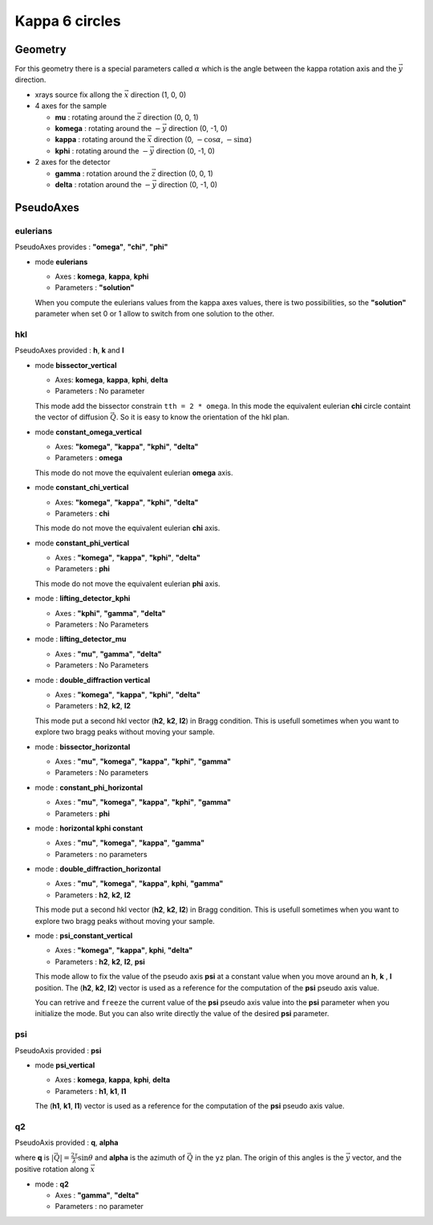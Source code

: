 Kappa 6 circles
###############

Geometry
********

For this geometry there is a special parameters called :math:`\alpha` which is the
angle between the kappa rotation axis and the  :math:`\vec{y}` direction.

+ xrays source fix allong the :math:`\vec{x}` direction (1, 0, 0)
+ 4 axes for the sample

  + **mu** : rotating around the :math:`\vec{z}` direction (0, 0, 1)
  + **komega** : rotating around the :math:`-\vec{y}` direction (0, -1, 0)
  + **kappa** : rotating around the :math:`\vec{x}` direction (0, :math:`-\cos\alpha`, :math:`-\sin\alpha`)
  + **kphi** : rotating around the :math:`-\vec{y}` direction (0, -1, 0)

+ 2 axes for the detector

  + **gamma** : rotation around the :math:`\vec{z}` direction (0, 0, 1)
  + **delta** : rotation around the :math:`-\vec{y}` direction (0, -1, 0)

PseudoAxes
**********

eulerians
=========

PseudoAxes provides : **"omega"**, **"chi"**, **"phi"**

+ mode **eulerians**

  + Axes : **komega**, **kappa**, **kphi**
  + Parameters : **"solution"**

  When you compute the eulerians values from the kappa axes values,
  there is two possibilities, so the **"solution"** parameter when set
  0 or 1 allow to switch from one solution to the other.

hkl
===

PseudoAxes provided : **h**, **k** and **l**

+ mode **bissector_vertical**

  + Axes: **komega**, **kappa**, **kphi**, **delta**
  + Parameters : No parameter

  This mode add the bissector constrain ``tth = 2 * omega``. In this
  mode the equivalent eulerian **chi** circle containt the vector of
  diffusion :math:`\vec{Q}`. So it is easy to know the orientation of
  the hkl plan.

+ mode **constant_omega_vertical**

  + Axes: **"komega"**, **"kappa"**, **"kphi"**, **"delta"**
  + Parameters : **omega**

  This mode do not move the equivalent eulerian **omega** axis.

+ mode **constant_chi_vertical**

  + Axes: **"komega"**, **"kappa"**, **"kphi"**, **"delta"**
  + Parameters : **chi**

  This mode do not move the equivalent eulerian **chi** axis.

+ mode **constant_phi_vertical**

  + Axes : **"komega"**, **"kappa"**, **"kphi"**, **"delta"**
  + Parameters : **phi**

  This mode do not move the equivalent eulerian **phi** axis.

+ mode : **lifting_detector_kphi**

  + Axes : **"kphi"**, **"gamma"**, **"delta"**
  + Parameters : No Parameters

+ mode : **lifting_detector_mu**

  + Axes : **"mu"**, **"gamma"**, **"delta"**
  + Parameters : No Parameters

+ mode : **double_diffraction vertical**

  + Axes : **"komega"**, **"kappa"**, **"kphi"**, **"delta"**
  + Parameters : **h2**, **k2**, **l2**

  This mode put a second hkl vector (**h2**, **k2**, **l2**) in
  Bragg condition.  This is usefull sometimes when you want to explore
  two bragg peaks without moving your sample.

+ mode : **bissector_horizontal**

  + Axes : **"mu"**, **"komega"**, **"kappa"**, **"kphi"**, **"gamma"**
  + Parameters : No parameters

+ mode : **constant_phi_horizontal**

  + Axes : **"mu"**, **"komega"**, **"kappa"**, **"kphi"**, **"gamma"**
  + Parameters : **phi**

+ mode : **horizontal kphi constant**

  + Axes :  **"mu"**, **"komega"**, **"kappa"**, **"gamma"**
  + Parameters : no parameters

+ mode : **double_diffraction_horizontal**

  + Axes : **"mu"**, **"komega"**, **"kappa"**, **kphi**, **"gamma"**
  + Parameters : **h2**, **k2**, **l2**

  This mode put a second hkl vector (**h2**, **k2**, **l2**) in
  Bragg condition.  This is usefull sometimes when you want to explore
  two bragg peaks without moving your sample.

+ mode : **psi_constant_vertical**

  + Axes : **"komega"**, **"kappa"**, **kphi**, **"delta"**
  + Parameters : **h2**, **k2**, **l2**, **psi**

  This mode allow to fix the value of the pseudo axis **psi** at a
  constant value when you move around an **h**, **k** , **l**
  position. The (**h2**, **k2**, **l2**) vector is used as a reference
  for the computation of the **psi** pseudo axis value.

  You can retrive and ``freeze`` the current value of the **psi**
  pseudo axis value into the **psi** parameter when you initialize the
  mode. But you can also write directly the value of the desired
  **psi** parameter.

psi
===

PseudoAxis provided : **psi**

+ mode **psi_vertical**

  + Axes : **komega**, **kappa**, **kphi**, **delta**
  + Parameters : **h1**, **k1**, **l1**

  The (**h1**, **k1**, **l1**) vector is used as a reference for the
  computation of the **psi** pseudo axis value.

q2
==

PseudoAxis provided : **q**, **alpha**

where **q** is :math:`|\vec{Q}| = \frac{2 \tau}{\lambda} \sin{\theta}`
and **alpha** is the azimuth of :math:`\vec{Q}` in the ``yz``
plan. The origin of this angles is the :math:`\vec{y}` vector, and the
positive rotation along :math:`\vec{x}`

+ mode : **q2**

  + Axes : **"gamma"**, **"delta"**
  + Parameters : no parameter
